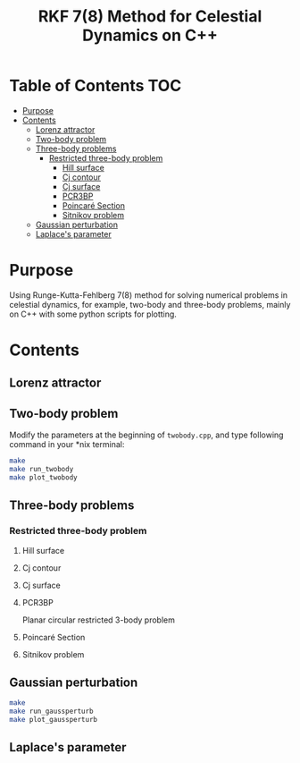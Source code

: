 #+TITLE: RKF 7(8) Method for Celestial Dynamics on C++


* Table of Contents                                                             :TOC:
 - [[#purpose][Purpose]]
 - [[#contents][Contents]]
   - [[#lorenz-attractor][Lorenz attractor]]
   - [[#two-body-problem][Two-body problem]]
   - [[#three-body-problems][Three-body problems]]
     - [[#restricted-three-body-problem][Restricted three-body problem]]
       - [[#hill-surface][Hill surface]]
       - [[#cj-contour][Cj contour]]
       - [[#cj-surface][Cj surface]]
       - [[#pcr3bp][PCR3BP]]
       - [[#poincaré-section][Poincaré Section]]
       - [[#sitnikov-problem][Sitnikov problem]]
   - [[#gaussian-perturbation][Gaussian perturbation]]
   - [[#laplaces-parameter][Laplace's parameter]]

* Purpose
Using Runge-Kutta-Fehlberg 7(8) method for solving numerical problems
in celestial dynamics, for example, two-body and three-body problems, mainly
on C++ with some python scripts for plotting.

* Contents

** Lorenz attractor

[[file:img/lorenz.png]]
** Two-body problem
Modify the  parameters at the beginning of =twobody.cpp=, and
type following command in your *nix terminal:

#+BEGIN_SRC sh
  make
  make run_twobody
  make plot_twobody
#+END_SRC

[[file:img/orbit_trace.png]]
** Three-body problems
*** Restricted three-body problem
**** Hill surface

[[file:img/hill_surf.png]]
**** Cj contour

[[file:img/cj_contour.png]]
**** Cj surface

[[file:img/cj_surface.png]]
**** PCR3BP

Planar circular restricted 3-body problem

[[file:img/pcr3b.png]]

**** Poincaré Section

[[file:img/poincare_section_l1.png]]

[[file:img/poincare_section_l2.png]]

[[file:img/poincare_section_l3.png]]

[[file:img/poincare_section_l4.png]]

**** Sitnikov problem

[[file:img/sitnikov_circle.png]]

[[file:img/sitnikov_ellipse.png]]
** Gaussian perturbation

#+BEGIN_SRC sh
  make
  make run_gaussperturb
  make plot_gaussperturb
#+END_SRC

[[file:img/gauss_perturb.png]]
** Laplace's parameter

[[file:img/laplace_param.png]]
